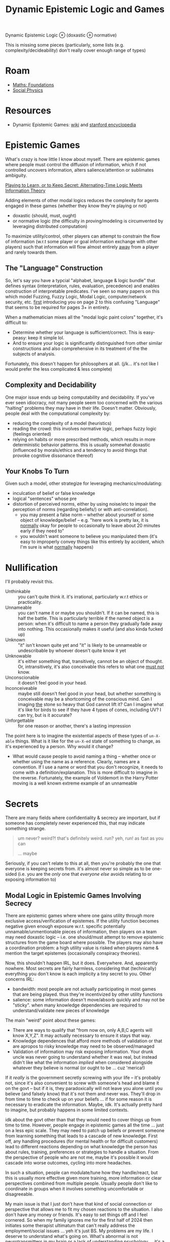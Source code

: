 :PROPERTIES:
:ID:       5b16446b-00f0-48fd-af51-e61d11e74f03
:END:
#+TITLE: Dynamic Epistemic Logic and Games
#+CATEGORY: slips
#+TAGS:

Dynamic Epistemic Logic $\otimes$ (doxastic $\oplus$ normative)

This is missing some pieces (particularly, some lists (e.g.
complexity/decideability) don't really cover enough range of types)


* Roam

+ [[id:a0ef7bfe-1587-4fec-ac87-f7dda5dc0d24][Maths: Foundations]]
+ [[id:01ace2d7-1324-4dd2-9e2e-d5c152fdc378][Social Physics]]

* Resources

+ Dynamic Epistemic Games: [[https://en.wikipedia.org/wiki/Dynamic_epistemic_logic][wiki]] and [[https://iep.utm.edu/dynamic-epistemic-logic/#H7][stanford encyclopedia]]

* Epistemic Games

What's crazy is how little I know about myself. There are epistemic games where
people must control the diffusion of information, which if not controlled
uncovers information, alters salience/attention or sublimates ambiguity.

[[https://arxiv.org/pdf/2303.00067][Playing to Learn, or to Keep Secret: Alternating-Time Logic Meets Information Theory]]

Adding elements of other modal logics reduces the complexity for agents engaged
in these games (whether they know they're playing or not)

- doxastic (should, must, ought)
- or normative logic (the difficulty in proving/modeling is circumvented by
  leveraging distributed computation)

To maximize utility/control, other players can attempt to constrain the flow of
information (w.r.t some player or goal information exchange with other players)
such that information will flow almost entirely _away_ from a player and rarely
towards them.

** The "Language" Construction

So, let's say you have a typcial "alphabet, language & logic bundle" that
defines syntax (interpretation, rules, evaluation, precedence) and enables
construction of interpretable predicates. I've seen so many papers on this which
model Fuzzing, Fuzzy Logic, Modal Logic, computer/network security, etc. _first_
introducing you on page 2 to this confusing "Language" that seems to be required
for pages 3+ in entirety.

When a mathematician mixes all the "modal logic paint colors" together, it's
difficult to:

+ Determine whether your language is sufficient/correct. This is easy-peasy:
  keep it simple lol.
+ And to ensure your logic is significantly distinguished from other similar
  constructions and also comprehensive in its treatment of the the subjects of
  analysis.

Fortunately, this doesn't happen for philosophers at all. (j/k... it's not like
I would prefer the less complicated & less complete)

** Complexity and Decidability

One major issue ends up being computability and decidability. If you've ever
seen idiocracy, not many people seem too concerned with the various "halting"
problems they may have in their life. Doesn't matter. Obviously, people deal
with the computational complexity by:

+ reducing the complexity of a model (heuristics)
+ reading the crowd: this involves normative logic, perhaps fuzzy logic
  (feelings oriented)
+ relying on habits or more prescribed methods, which results in more
  deterministic behavior patterns. this is usually somewhat doxastic (influenced
  by morals/ethics and a tendency to avoid things that provoke cognitive
  dissonance thereof)

** Your Knobs To Turn

Given such a model, other strategize for leveraging mechanics/modulating:

+ inculcation of belief or false knowledge
+ logical "sentences" whose pre
+ distortion of perceived norms, either by using noise/etc to impair the
  perception of norms (regarding beliefs/) or with anti-correlation).
  - you may present a false norm -- whether about yourself or some object of
    knowledge/belief -- e.g. "here work is pretty lax, it is _normally_ okay for
    people to occasionally to leave about 20 minutes early if they need to"
  - you wouldn't want someone to believe you manipulated them (it's easy to
    improperly convey things like this entirely by accident, which I'm sure is
    what _normally_ happens)

* Nullification

I'll probably revisit this.

+ Unthinkable :: you can't quite think it. it's irrational, particularly w.r.t
  ethics or practicality.
+ Unnameable :: you can't name it or maybe you shouldn't. If it can be named,
  this is half the battle. This is particularly terrible if the named object is
  a person: when it's difficult to name a person they gradually fade away into
  nothing. This occasionally makes it useful (and also kinda fucked up)
+ Unknown :: "it" isn't known quite yet and "it" is likely to be unnameable or
  undescribable by whoever doesn't quite know it yet
+ Unknowable :: it's either something that, transitively, cannot be an object of
  thought. Or, intransitively, it's also conceivable this refers to what one
  _must not_ know.
+ Unconscionable :: it doesn't feel good in your head.
+ Inconceiveable :: maybe still doesn't feel good in your head, but whether
  something is conceivable may be a shortcoming of the conscious mind. Can I
  imaging _the_ stone so heavy that God cannot lift it? Can I imagine what it's
  like for birds to see if they have 4 types of cones, including UV? I can try,
  but is it accurate?
+ Unforgettable :: for one reason or another, there's a lasting impression

The point here is to imagine the existential aspects of these types of =un-X-able=
things. What is it like for the =un-X-ed= state of something to change, as it's
experienced by a person. Why would it change?

+ What would cause people to avoid naming a thing -- whether once or whether
  using the name as a reference. Clearly, names are a convention. If I use a
  name or word that you don't recognize, it needs to come with a
  definition/explanation. This is more difficult to imagine in the reverse.
  Fortunately, the example of Voldemort in the Harry Potter moving is a well
  known extreme example of an unnameable

* Secrets

There are many fields where confidentiality & secrecy are important, but if
someone has completely never experienced this, that may indicate something
strange.

#+begin_quote
um never? weird?! that's definitely weird. run? yeh, run! as fast as you can

... maybe
#+end_quote

Seriously, if you can't relate to this at all, then you're probably the one that
everyone is keeping secrets from. it's almost never so simple as to be one-sided
(i.e. you are the /only/ one that /everyone else/ avoids relating to or exposing
information to)

** Modal Logic in Epistemic Games Involving Secrecy

There are epistemic games where where one gains utility through more exclusive
access/verification of epistemes. If the utility function becomes negative given
enough exposure w.r.t. specific potentially unnamable/unmentionable pieces of
information, then players on a team may need doxastic logic -- i.e. one
should/must attempt to remove epistemic structures from the game board where
possible. The players may also have a coordination problem: a high utility value
is risked when players name & mention the target epistemes (occasionally
conspiracy theories).

Now, this shouldn't happen IRL, but it does. Everywhere. And, apparently
nowhere. Most secrets are fairly harmless, considering that (technically)
everything you don't know is each implicity a tiny secret to you. Other concerns
IRL:

+ bandwidth: most people are not actually participating in most games that are
  being played. thus they're incentivized by other utility functions
+ salience: some information doesn't move/absorb quickly and may not be
  "sticky". when many knowledge dependencies are required to understand/validate
  new pieces of knowledge

The main "weird" point about these games:

+ There are ways to qualify that "from now on, only A,B,C agents will know
  X,Y,Z". It may actually necessary to ensure it stays that way.
+ Knowledge dependences that afford more methods of validation or that are
  apropos to risky knowledge may need to be observed/managed
+ Validation of information may risk exposing information. Your drunk uncle
  was never going to understand whether it was real, but instead didn't like
  what the information /implied/ when considered alongside whatever they believe
  is normal (or ought to be ... cuz 'merica!)

If it /really/ is the government secretly screwing with your life -- it's probably
not, since it's also convenient to screw with someone's head and blame it on the
govt -- but if it is, they paradoxically will not leave you alone until you
believe (and falsely know) that it's not them and never was. They'll drop in
from time to time to check up on your beliefs ... if for some reason it is
necessary to eradicate the information. Maybe, idk. It's actually pretty hard to
imagine, but probably happens in some limited contexts.

idk about the govt other than that they would need to cover things up from time
to time. However, people engage in epistemic games all the time ... just on a
less epic scale. They may need to patch up beliefs or prevent someone from
learning something that leads to a cascade of new knowledge. First off, any
handling procedures (for mental health or for difficult customers) lead to
different reactions depending on what knowledge the person has about rules,
training, preferences or strategies to handle a situation. From the perspective
of people who are not me, maybe it's possible it would cascade into worse
outcomes, cycling into more headaches.

In such a situation, people can modulate/tune how they handle/react, but this is
usually more effective given more training, more information or clear
perspectives combined from multiple people. Usually people don't like to
coordinate in groups when it involves something uncomfortable or disagreeable.

My main issue is that I just don't have that kind of social connection or
perspective that allows me to fit my chosen reactions to the situation. I also
don't have any money or friends. It's easy to set things off and I feel
cornered. So when my family ignores me for the first half of 2024 then initiates
some therapist ultimatum that can't really address the employment/social issues
... yeh it's just BS. My problems are my life. I deserve to understand what's
going on. What's abnormal is not neurotransmitters in my brain or a lack of
understanding psychology ... it's a lack of relationships and opportunities.

My family could have done quite a bit more to understand how I may approach a
getting a job. They didn't though. There aren't a ton of tech networking
opportunities here in Roanoke, but I never considered asking my mom for $250 to
sign up for RBTC. She would pay for groceries, but never anything
technological.

+ Nothing was every written down: thus, I may have an argument, but it requires
  tree-traversal over _ALL_ the logical predicates. My brother seems to have
  adopted a methodic way of creating stack overflow by nitpicking e.v.e.r.y
  s.i.n.g.l.e predicate or concept. IT LITERALLY BLOWS THE STACK OF THE
  CONVERSATION. It is intentional IMO. It turns any /serious/ discussion into
  emotional BS where they can claim I'm crazy and emotionally unstable.
+ . . it's just impossible for me to get my brother/mother to admit any facts at
  all. So no other logic may follow.. HENCE: EPISTEMIC GAMES
+ Again, nothing is ever written down ... this also makes me feel a bit wierd
  about my therapy. In my experience, don't suppress your intuition.

Pity is nice, but pity doesn't have high expectations. Expectation, habit,
anticipation -- these aren't things that can definitively be said to exist. Our
mind considers the possibilities, then as what will happen unfolds, we are left
with some of the emotional residue. Times imagined spent together, anticipation,
hope, dread and reflecting on the unexpected that occured in between -- these
spur your brain on with mental energy that is forward-looking towards the future
(or at least a need for mental energy to coordinate social stuff). The past is
prologue for many futures unfolding simultaneously; we forget as quickly as
their possibility bubbled into our heads. What could have happened (for
better/worse) and also the futures in front of me exert gravity on the mind. I
have noticed that the need to plan for the short-term future is more powerful
than medication. However, the conscious mind doesn't usually consider it's
experience of the future as "tangible" objects of narrative that definitively
happened. Those existential components are amorphous ... but "people remember
how you made them feel."

When MSM, social media, notification and tiktoks drain your attention, pulling
you from the "present day;present time", it attenuates the magnitude of these
existential factors.

I'm not saying that people are making me feel bad. It's my own life's
constraints, coupled with the extended "white noise" torture of nothing
happening all day every day, being in the same basement with the same dreams and
same traumas, as most prior relationships whither away -- while I'm frequently
getting many snapchat notifications from old friends living in about 20 other
states. This and so many other things are like a "Chinese Water Torture' that
reminds me of what my life used to be like. That sounds selfish, but it is what
it is. They're probably better off not worrying about things they can't do
anything about. It's also apparently exigent that I never get attention for the
many talents I have or could have. I'm constantly reminded just how pointless
everything is.

So, if I just need to stop struggling and learn to live at minimum wage, why
don't I? Because it's hard for me to understand why none of the startups, tech
ideas or hobbies that I've struggled to learn has ever even resulted in a
collaboration with other people.

I need to get away from this place.

*** The Memory Hole

And so ... what if it is the government that's screwing wth your life? Well,
they don't really need to. fortunately, social media provides a mechanism for
people to label each other. The labels can potentially be viral. So... just
don't say anything, right? It's that easy! And all you have to do is be nervous
about any opinions that ever come up in conversation.

People in America simply do not understand how /terrified/ they are. They don't
experience this fear consciously, so it acts more like anxiety, which is
experienced by the mind as something external that requires you to turn your
attention inwards. The spatial and temporal closures that your mind binds its
thoughts to? These fluctuate when you are anxious: you start thinking in many
directions at once and many feelings/thoughts simultaneously compete for your
attention. This pulls you away from the present.

#+begin_quote
A [[https://en.wikipedia.org/wiki/Closure_(computer_programming)][closure]] is the list of bindings that are in-scope for a program. Some are
local and redefined, others are more global. For cognition, your mind extracts
information, symbols and parameters from its experience. As thoughts flow, they
string together bindings for symbols in your thoughts & memories to exterior
bindings which are usually constrained to some region of space & time (hence the
spatial and the temporal). Your brain doesn't use a compiler, isn't a Von
Neumann machine, doesn't evaluate source code... etc. But it absolutely does
have operate with a these closures -- there are likely small scale structures
close to the center of the brain loosely analogous to the LLM attention heads.
#+end_quote

For me, anxiety is not experienced as an overwhelming thing ... The uncertainty
over provenance of information causes people to become increasingly worried
about some content they see online. The anxiety over how info/data can leak from
social media to prod you with insinuation.

IMO people are so unbelievably uptight about content online. I vent about my
feelings (for years), rarely does anyone directly interact with me about it, but
I can never shake the social emptiness. When I live in other cities, it's easier
to access more around me, but it feels like people here avoid me because they've
been programmed by anecdotes or shit maybe even all my posts that no ever
liked/interacted with. Oh and the algorithm nukes your social media reach if you
include too many keywords at once. That: on top of being boring content that is
scrolled past with a palpable indifference that AI & Newsfeed are trained to
censor.

So keep your interests strictly IQ 105! Watch the speed limit son. do you want
to get a ticket for Algebra Two without a license? I mean jesus christ how the
fuck am i ever supposed to learn anything complicated.

some average idiots can start a never ending cascade of bullshit where they are
mercilessly trying to stomp out a fire, but have ZERO ability to distingush a
cigarette butt from a forest fire from a patent /which probably already exists./

#+begin_quote
it was definitely not Billy Bob's first rodeo and wouldn't be his last.

But what Billy Bob did not quite understand is that philosophy is legal and math
is normal and that some highly technically is, yes, quite a bit like DMT in it's
ability to subject the mind to unprecendented novelty. Billy bob never did like
reading. He didn't even like big words.

#+end_quote

... idk. it's just so dumb how people ignorantly don't give a fuck. I stopped
caring a long time ago, whether people would understand. However, as long as The
System says you are smart, then dumb people will pay you a lot of respect
(whatever it's worth ... i wouldn't know would I?). And they'll probably leave
you alone. Dumb people don't pick these kinds of fights with someone who is more
strongly supported by The System ... but they still feel small and dumb. I guess
patriotism feels good when you can't understand just how much of one weak
person's future that your detached & complacent ignorance ruined.

These are the people that wouldn't bother asking ChatGPT about it. If you say
it (wutever it is), they'll treat you like a heretic. If ChatGPT says it ...
well they never could read too good anyhow.

What is absolutely ridiculous is when your identity needs to be surpressed or
stomped out. Like it's a fucking necessary objective of an epistemic game. Do
you know how insane that is?

Normally, it should be basically impossible for anyone to single-handedly ruin
someone's social life (and it pretty much is 99.9% of the time) However, once
enough of the sociophysical metrics become highly abnormal (esp. those regarding
connectivity), then a small about of resistence or influence can actually do a
lot of harm ... though probably not as much are as total indifference or a lack
of help.

** "Privacy" and Formation/Propagation of Norms

+ What is done in private impairs normalization and thus impairs consensus on
  norms. Sex and drugs are two examples where "things that happen in Vegas are
  supposed to stay in Vegas." If one relies heavily on reasoning about norms
  (see above), then it's difficult for that to be effective.
+ This plays out differently for those on the outside looking in vs. those
  inside looking out. f your personality and rationale do not overly rely on
  norms, then things done in private can have a strong mutagenic kind of effect
  on your mind (... or at least on your perception of norms). The effect can be
  high-magnitude response that eventually either causes reinforcement,
  unraveling or ablation of conditioning

** Dysnormalization (on a small scale)

I think it's imporant to understand just how =SOCIAL= this can be. Though it
definitely may affect one's =PSYCHE=, there is actually nothing that needs to
happen to your mind in order to affect your life in a pretty severe way.
Granted, given enough normalizing force in someone's life and enough potential
sociophysical interactions, then a person who has been mischaracterized (even
via mis/disinformation) will usually recover from the social damage given enough
opportunities to turn it around.

However, as noted above, many people's rationalization relies on consensus and
norms. They follow the crowd.

+ When there is less explicit information: then other signals dominate rational
  and logic. These may be implicit (situational, instinctual) or aggregate
  (norms & consensus)
+ In the absense of a healthy local social neighborhood (in the graph theoretic
  sense), the flow of information may be completely stymied. An isolated
  subgraph is _not_ connected to the other subgraphs.
+ When social connections are consistently disrupted -- your "GRE tunnels are
  flapping" so to speak, which for networking may cause very strange bugs --
  - e.g.: solitary confinement given intermittently, which is /more/ humane, i
    suppose. less extreme examples like weekends in jail can also be
    disorienting because you're cycling through patterns of connectivity to
    people and through the practicality of options.
+ If social connections convey heavily distorted information (strong bias), this
  can easily lead you to improperly read norms/consensus or misinterpret
  beliefs/knowledge.

So to summarize:

+ The interactions between nodes are limited by salience & bandwidth. Sometimes
  there are overt rules/structures governing communication/interactions.
+ The state of the social graph enables information flows. Long-term patterns of
  connectivity give rise to a personal history of interactions,
  expectations/assumptions and regularity/seasonality. disruptions in
  regularity/pattern can enable change.
+ Connectivity may not require proximity, but proximity would tend to promote
  higher bandwidth experiences, yielding memories with more comprehensive &
  robust patterns of memory encoding. Furthermore, people
+ perceptions of people and social graph conditions are likely to change until
  stabalization, after which these structures/beliefs need fairly high-magnitude
  changes to permit many social nodes to form new beliefs.
  - a useful physics metaphor: energy involved in breaking AND forming crystal
    bonds. rarely does change of crystalization state not involve energy.
  - once bonds are formed, energy is required to break them. if the system's
    material provides a local energy minimum in various crystal forms, these are
    basically energy wells (i.e. you have to nudge the material at small & large
    scales to push the system out of the energy wells).
  - However, if there is no crystalization present in a solution/material that
    readily forms one or more, then kinetic interactions may cause it to readily
    gravite towards that.
  - so, even though interactions are random, factors like social valence and
    attraction/repulsion create stability that is likely to last for more time
    than was required for the patterns (or beliefs) to emerge.
